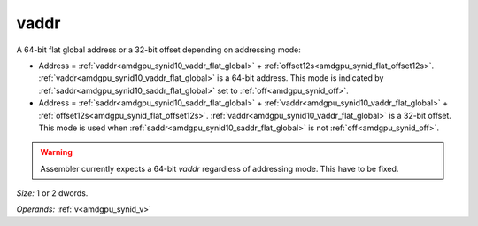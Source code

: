 ..
    **************************************************
    *                                                *
    *   Automatically generated file, do not edit!   *
    *                                                *
    **************************************************

.. _amdgpu_synid10_vaddr_flat_global:

vaddr
===========================

A 64-bit flat global address or a 32-bit offset depending on addressing mode:

* Address = :ref:`vaddr<amdgpu_synid10_vaddr_flat_global>` + :ref:`offset12s<amdgpu_synid_flat_offset12s>`. :ref:`vaddr<amdgpu_synid10_vaddr_flat_global>` is a 64-bit address. This mode is indicated by :ref:`saddr<amdgpu_synid10_saddr_flat_global>` set to :ref:`off<amdgpu_synid_off>`.
* Address = :ref:`saddr<amdgpu_synid10_saddr_flat_global>` + :ref:`vaddr<amdgpu_synid10_vaddr_flat_global>` + :ref:`offset12s<amdgpu_synid_flat_offset12s>`. :ref:`vaddr<amdgpu_synid10_vaddr_flat_global>` is a 32-bit offset. This mode is used when :ref:`saddr<amdgpu_synid10_saddr_flat_global>` is not :ref:`off<amdgpu_synid_off>`.

.. WARNING:: Assembler currently expects a 64-bit *vaddr* regardless of addressing mode. This have to be fixed.

*Size:* 1 or 2 dwords.

*Operands:* :ref:`v<amdgpu_synid_v>`
